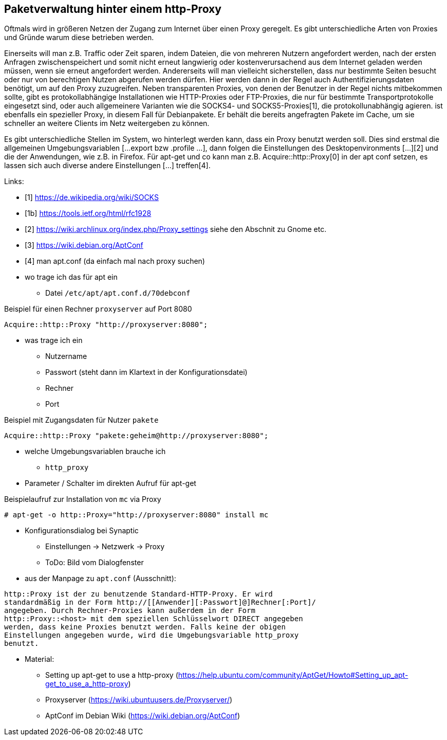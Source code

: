 // Datei: ./praxis/http-proxy/http-proxy.adoc

// Baustelle: Rohtext

[[http-proxy]]

== Paketverwaltung hinter einem http-Proxy ==

// Rohmaterial von Annette -- so eine Art hübsche Einleitung zum Thema

Oftmals wird in größeren Netzen der Zugang zum Internet über einen Proxy
geregelt. Es gibt unterschiedliche Arten von Proxies und Gründe warum
diese betrieben werden. 

Einerseits will man z.B. Traffic oder Zeit sparen, indem Dateien, die
von mehreren Nutzern angefordert werden, nach der ersten Anfragen
zwischenspeichert und somit nicht erneut langwierig oder
kostenverursachend aus dem Internet geladen werden müssen, wenn sie
erneut angefordert werden. Andererseits will man vielleicht
sicherstellen, dass nur bestimmte Seiten besucht oder nur von
berechtigen Nutzen abgerufen werden dürfen. Hier werden dann in der
Regel auch Authentifizierungsdaten benötigt, um auf den Proxy
zuzugreifen. Neben transparenten Proxies, von denen der Benutzer in der
Regel nichts mitbekommen sollte, gibt es protokollabhängige
Installationen wie HTTP-Proxies oder FTP-Proxies, die nur für bestimmte
Transportprotokolle eingesetzt sind, oder auch allgemeinere Varianten
wie die SOCKS4- und SOCKS5-Proxies[1], die protokollunabhängig agieren.
[[Apt-Cacher-ng]] ist ebenfalls ein spezieller Proxy, in diesem Fall für
Debianpakete. Er behält die bereits angefragten Pakete im Cache, um sie
schneller an weitere Clients im Netz weitergeben zu können.

Es gibt unterschiedliche Stellen im System, wo hinterlegt werden kann,
dass ein Proxy benutzt werden soll. Dies sind erstmal die allgemeinen
Umgebungsvariablen [...export bzw .profile ...], dann folgen die
Einstellungen des Desktopenvironments [...][2] und die der Anwendungen,
wie z.B. in Firefox. Für apt-get und co kann man z.B.
Acquire::http::Proxy[0] in der apt conf setzen, es lassen sich auch
diverse andere Einstellungen [...] treffen[4].

Links:

* [1] https://de.wikipedia.org/wiki/SOCKS
* [1b] https://tools.ietf.org/html/rfc1928
* [2] https://wiki.archlinux.org/index.php/Proxy_settings siehe den Abschnit zu Gnome etc.
* [3] https://wiki.debian.org/AptConf
* [4] man apt.conf  (da einfach mal nach proxy suchen)

// weiteres Material

* wo trage ich das für apt ein
** Datei `/etc/apt/apt.conf.d/70debconf`

.Beispiel für einen Rechner `proxyserver` auf Port 8080
----
Acquire::http::Proxy "http://proxyserver:8080";
----

* was trage ich ein
** Nutzername
** Passwort (steht dann im Klartext in der Konfigurationsdatei)
** Rechner
** Port

.Beispiel mit Zugangsdaten für Nutzer `pakete`
----
Acquire::http::Proxy "pakete:geheim@http://proxyserver:8080";
----

* welche Umgebungsvariablen brauche ich
** `http_proxy`

* Parameter / Schalter im direkten Aufruf für apt-get

// Aufruf noch überprüfen, ob das so geht
.Beispielaufruf zur Installation von `mc` via Proxy
----
# apt-get -o http::Proxy="http://proxyserver:8080" install mc 
----

* Konfigurationsdialog bei Synaptic
** Einstellungen -> Netzwerk -> Proxy
** ToDo: Bild vom Dialogfenster

* aus der Manpage zu `apt.conf` (Ausschnitt):

----
http::Proxy ist der zu benutzende Standard-HTTP-Proxy. Er wird
standardmäßig in der Form http://[[Anwender][:Passwort]@]Rechner[:Port]/
angegeben. Durch Rechner-Proxies kann außerdem in der Form
http::Proxy::<host> mit dem speziellen Schlüsselwort DIRECT angegeben
werden, dass keine Proxies benutzt werden. Falls keine der obigen
Einstellungen angegeben wurde, wird die Umgebungsvariable http_proxy
benutzt.
----

* Material:
** Setting up apt-get to use a http-proxy (https://help.ubuntu.com/community/AptGet/Howto#Setting_up_apt-get_to_use_a_http-proxy)
** Proxyserver (https://wiki.ubuntuusers.de/Proxyserver/)
** AptConf im Debian Wiki (https://wiki.debian.org/AptConf)

// Datei (Ende): ./praxis/http-proxy/http-proxy.adoc
